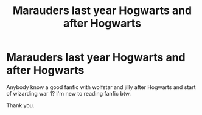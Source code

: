 #+TITLE: Marauders last year Hogwarts and after Hogwarts

* Marauders last year Hogwarts and after Hogwarts
:PROPERTIES:
:Author: Fryns123
:Score: 0
:DateUnix: 1598352067.0
:DateShort: 2020-Aug-25
:FlairText: Request
:END:
Anybody know a good fanfic with wolfstar and jilly after Hogwarts and start of wizarding war 1? I'm new to reading fanfic btw.

Thank you.

